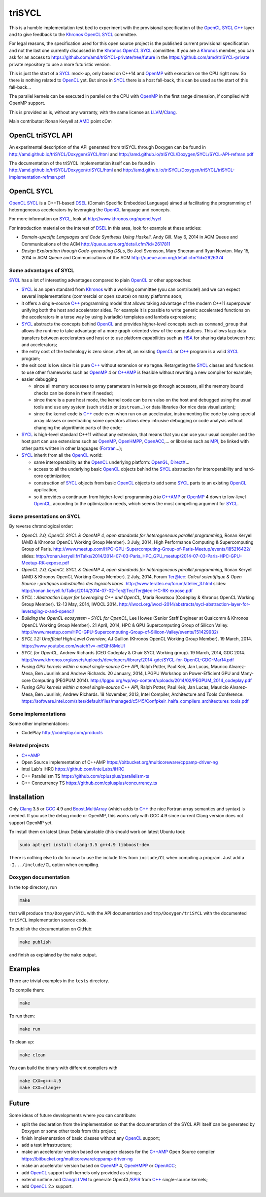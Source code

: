 triSYCL
+++++++

This is a humble implementation test bed to experiment with the
provisional specification of the OpenCL_ SYCL_ `C++`_ layer and to give
feedback to the Khronos_ OpenCL_ SYCL_ committee.

For legal reasons, the specification used for this open source project is
the published current provisional specification and not the last one
currently discussed in the Khronos_ OpenCL_ SYCL_ committee. If you are a
Khronos_ member, you can ask for an access to
https://github.com/amd/triSYCL-private/tree/future in the
https://github.com/amd/triSYCL-private private repository to use a more
futuristic version.

This is just the start of a SYCL_ mock-up, only based on C++14 and OpenMP_
with execution on the CPU right now. So there is nothing related to
OpenCL_ yet. But since in SYCL_ there is a host fall-back, this can be used
as the start of this fall-back...

The parallel kernels can be executed in parallel on the CPU with OpenMP_ in
the first range dimension, if compiled with OpenMP support.

This is provided as is, without any warranty, with the same license as
LLVM_/Clang_.

Main contributor: Ronan Keryell at AMD_ point cOm


OpenCL triSYCL API
------------------

An experimental description of the API generated from triSYCL through
Doxygen can be found in http://amd.github.io/triSYCL/Doxygen/SYCL/html and
http://amd.github.io/triSYCL/Doxygen/SYCL/SYCL-API-refman.pdf

The documentation of the triSYCL implementation itself can be found in
http://amd.github.io/triSYCL/Doxygen/triSYCL/html and
http://amd.github.io/triSYCL/Doxygen/triSYCL/triSYCL-implementation-refman.pdf


OpenCL SYCL
-----------

OpenCL_ SYCL_ is a C++11-based DSEL_ (Domain Specific Embedded Language)
aimed at facilitating the programming of heterogeneous accelerators by
leveraging the OpenCL_ language and concepts.

For more information on SYCL_, look at http://www.khronos.org/opencl/sycl

For introduction material on the interest of DSEL_ in this area, look for
example at these articles:

- *Domain-specific Languages and Code Synthesis Using Haskell*, Andy
  Gill. May 6, 2014 in ACM Queue and Communications of the ACM
  http://queue.acm.org/detail.cfm?id=2617811

- *Design Exploration through Code-generating DSLs*, Bo Joel Svensson,
  Mary Sheeran and Ryan Newton. May 15, 2014 in ACM Queue and
  Communications of the ACM http://queue.acm.org/detail.cfm?id=2626374


Some advantages of SYCL
~~~~~~~~~~~~~~~~~~~~~~~

SYCL_ has a lot of interesting advantages compared to plain OpenCL_ or
other approaches:

- SYCL_ is an open standard from Khronos_ with a working committee (you can
  contribute!) and we can expect several implementations (commercial or
  open source) on many platforms soon;

- it offers a single-source `C++`_ programming model that allows taking
  advantage of the modern C++11 superpower unifying both the host and
  accelerator sides. For example it is possible to write generic
  accelerated functions on the accelerators in a terse way by using
  (variadic) templates and lambda expressions;

- SYCL_ abstracts the concepts behind OpenCL_ and provides higher-level
  concepts such as ``command_group`` that allows the runtime to take
  advantage of a more graph-oriented view of the computations. This allows
  lazy data transfers between accelerators and host or to use platform
  capabilities such as HSA_ for sharing data between host and
  accelerators;

- the entry cost of the technology is zero since, after all, an existing
  OpenCL_ or `C++`_ program is a valid SYCL_ program;

- the exit cost is low since it is pure `C++`_ without extension or
  ``#pragma``. Retargeting the SYCL_ classes and functions to use other
  frameworks such as OpenMP_ 4 or `C++AMP`_ is feasible without rewriting a new
  compiler for example;

- easier debugging

  - since all memory accesses to array parameters in kernels go through
    accessors, all the memory bound checks can be done in them if needed;

  - since there is a pure host mode, the kernel code can be run also on
    the host and debugged using the usual tools and use any system (such
    ``stdio`` or ``iostream``...) or data libraries (for nice data
    visualization);

  - since the kernel code is `C++`_ code even when run on an accelerator,
    instrumenting the code by using special array classes or overloading
    some operators allows deep intrusive debugging or code analysis
    without changing the algorithmic parts of the code;

- SYCL_ is high-level standard C++11 without any extension, that means that
  you can use your usual compiler and the host part can use extensions
  such as OpenMP_, OpenHMPP_, OpenACC_,... or libraries such as MPI_, be
  linked with other parts written in other languages (Fortran_...);

- SYCL_ inherit from all the OpenCL_ world:

  - same interoperability as the OpenCL_ underlying platform: OpenGL_,
    DirectX_...

  - access to all the underlying basic OpenCL_ objects behind the SYCL_
    abstraction for interoperability and hard-core optimization;

  - construction of SYCL_ objects from basic OpenCL_ objects to add some
    SYCL_ parts to an existing OpenCL_ application;

  - so it provides a continuum from higher-level programming `à la` `C++AMP`_
    or OpenMP_ 4 down to low-level OpenCL_, according to the optimization
    needs, which seems the most compelling argument for SYCL_.


Some presentations on SYCL
~~~~~~~~~~~~~~~~~~~~~~~~~~

By reverse chronological order:

- *OpenCL 2.0, OpenCL SYCL & OpenMP 4, open standards for heterogeneous
  parallel programming*, Ronan Keryell (AMD & Khronos OpenCL Working Group
  Member). 3 July, 2014, High Performance Computing & Supercomputing Group
  of Paris.
  http://www.meetup.com/HPC-GPU-Supercomputing-Group-of-Paris-Meetup/events/185216422/
  slides: http://ronan.keryell.fr/Talks/2014/2014-07-03-Paris_HPC_GPU_meetup/2014-07-03-Paris-HPC-GPU-Meetup-RK-expose.pdf

- *OpenCL 2.0, OpenCL SYCL & OpenMP 4, open standards for heterogeneous
  parallel programming*, Ronan Keryell (AMD & Khronos OpenCL Working Group
  Member). 2 July, 2014, Forum Ter@tec: *Calcul scientifique & Open Source
  : pratiques industrielles des logiciels libres*.
  http://www.teratec.eu/forum/atelier_3.html slides:
  http://ronan.keryell.fr/Talks/2014/2014-07-02-Ter@Tec/Ter@tec-HC-RK-expose.pdf

- *SYCL : Abstraction Layer for Leveraging C++ and OpenCL*, Maria Rovatsou
  (Codeplay & Khronos OpenCL Working Group Member). 12-13 May, 2014,
  IWOCL 2014.
  http://iwocl.org/iwocl-2014/abstracts/sycl-abstraction-layer-for-leveraging-c-and-opencl/

- *Building the OpenCL ecosystem - SYCL for OpenCL*, Lee Howes (Senior
  Staff Engineer at Qualcomm & Khronos OpenCL Working Group Member). 21
  April, 2014, HPC & GPU Supercomputing Group of Silicon
  Valley. http://www.meetup.com/HPC-GPU-Supercomputing-Group-of-Silicon-Valley/events/151429932/

- *SYCL 1.2: Unofficial High-Level Overview*, AJ Guillon (Khronos OpenCL
  Working Group Member). 19
  March, 2014. https://www.youtube.com/watch?v=-mEQhf8MeUI

- *SYCL for OpenCL*, Andrew Richards (CEO Codeplay & Chair SYCL Working
  group). 19 March, 2014, GDC 2014.
  http://www.khronos.org/assets/uploads/developers/library/2014-gdc/SYCL-for-OpenCL-GDC-Mar14.pdf

- *Fusing GPU kernels within a novel single-source C++ API*, Ralph Potter,
  Paul Keir, Jan Lucas, Maurico Alvarez-Mesa, Ben Juurlink and Andrew
  Richards. 20 January, 2014, LPGPU Workshop on Power-Efficient GPU and
  Many-core Computing (PEGPUM 2014).
  http://lpgpu.org/wp/wp-content/uploads/2014/02/PEGPUM_2014_codeplay.pdf

- *Fusing GPU kernels within a novel single-source C++ API*, Ralph Potter,
  Paul Keir, Jan Lucas, Mauricio Alvarez-Mesa, Ben Juurlink, Andrew
  Richards. 18 November, 2013, Intel Compiler, Architecture and Tools
  Conference.
  https://software.intel.com/sites/default/files/managed/c5/45/Confpkeir_haifa_compilers_architectures_tools.pdf


Some implementations
~~~~~~~~~~~~~~~~~~~~

Some other implementations:

- CodePlay http://codeplay.com/products


Related projects
~~~~~~~~~~~~~~~~

- `C++AMP`_

- Open Source implementation of C++AMP https://bitbucket.org/multicoreware/cppamp-driver-ng

- Intel Lab's iHRC https://github.com/IntelLabs/iHRC

- C++ Parallelism TS https://github.com/cplusplus/parallelism-ts

- C++ Concurrency TS https://github.com/cplusplus/concurrency_ts


Installation
------------

Only Clang_ 3.5 or GCC_ 4.9 and `Boost.MultiArray`_ (which adds to `C++`_ the
nice Fortran array semantics and syntax) is needed.  If you use the debug
mode or OpenMP, this works only with GCC 4.9 since current Clang version
does not support OpenMP yet.

To install them on latest Linux Debian/unstable (this should work on
latest Ubuntu too):

.. code:: bash

  sudo apt-get install clang-3.5 g++4.9 libboost-dev

There is nothing else to do for now to use the include files from
``include/CL`` when compiling a program. Just add a ``-I.../include/CL``
option when compiling.


Doxygen documentation
~~~~~~~~~~~~~~~~~~~~~

In the top directory, run

.. code:: bash

  make

that will produce ``tmp/Doxygen/SYCL`` with the API documentation and
``tmp/Doxygen/triSYCL`` with the documented ``triSYCL`` implementation
source code.

To publish the documentation on GitHub:

.. code:: bash

  make publish

and finish as explained by the ``make`` output.


Examples
--------

There are trivial examples in the ``tests`` directory.

To compile them:

.. code:: bash

  make

To run them:

.. code:: bash

  make run


To clean up:

.. code:: bash

  make clean

You can build the binary with different compilers with

.. code:: bash

  make CXX=g++-4.9
  make CXX=clang++


Future
------

Some ideas of future developments where *you* can contribute:

- split the declaration from the implementation so that the documentation
  of the SYCL API itself can be generated by Doxygen or some other tools
  from this project;

- finish implementation of basic classes without any OpenCL_ support;

- add a test infrastructure;

- make an accelerator version based on wrapper classes for the `C++AMP`_
  Open Source compiler
  https://bitbucket.org/multicoreware/cppamp-driver-ng

- make an accelerator version based on OpenMP_ 4, OpenHMPP_ or OpenACC_;

- add OpenCL_ support with kernels only provided as strings;

- extend runtime and Clang_/LLVM_ to generate OpenCL/SPIR_ from `C++`_
  single-source kernels;

- add OpenCL_ 2.x support.


..
  Somme useful link definitions:

.. _AMD: http://www.amd/com

.. _C++: http://www.open-std.org/jtc1/sc22/wg21/

.. _C++AMP: http://msdn.microsoft.com/en-us/library/hh265137.aspx

.. _Clang: http://clang.llvm.org/

.. _DirectX: http://en.wikipedia.org/wiki/DirectX

.. _DSEL: http://en.wikipedia.org/wiki/Domain-specific_language

.. _Fortran: http://en.wikipedia.org/wiki/Fortran

.. _GCC: http://gcc.gnu.org/

.. _Boost.MultiArray: http://www.boost.org/doc/libs/1_55_0/libs/multi_array/doc/index.html

.. _HSA: http://www.hsafoundation.com/

.. _Khronos: https://www.khronos.org/

.. _LLVM: http://llvm.org/

.. _MPI: http://en.wikipedia.org/wiki/Message_Passing_Interface

.. _OpenACC: http://www.openacc-standard.org/

.. _OpenCL: http://www.khronos.org/opencl/

.. _OpenGL: https://www.khronos.org/opengl/

.. _OpenHMPP: http://en.wikipedia.org/wiki/OpenHMPP

.. _OpenMP: http://openmp.org/

.. _SPIR: http://www.khronos.org/spir

.. _SYCL: http://www.khronos.org/opencl/sycl/


..
    # Some Emacs stuff:
    ### Local Variables:
    ### mode: rst
    ### minor-mode: flyspell
    ### ispell-local-dictionary: "american"
    ### End:
